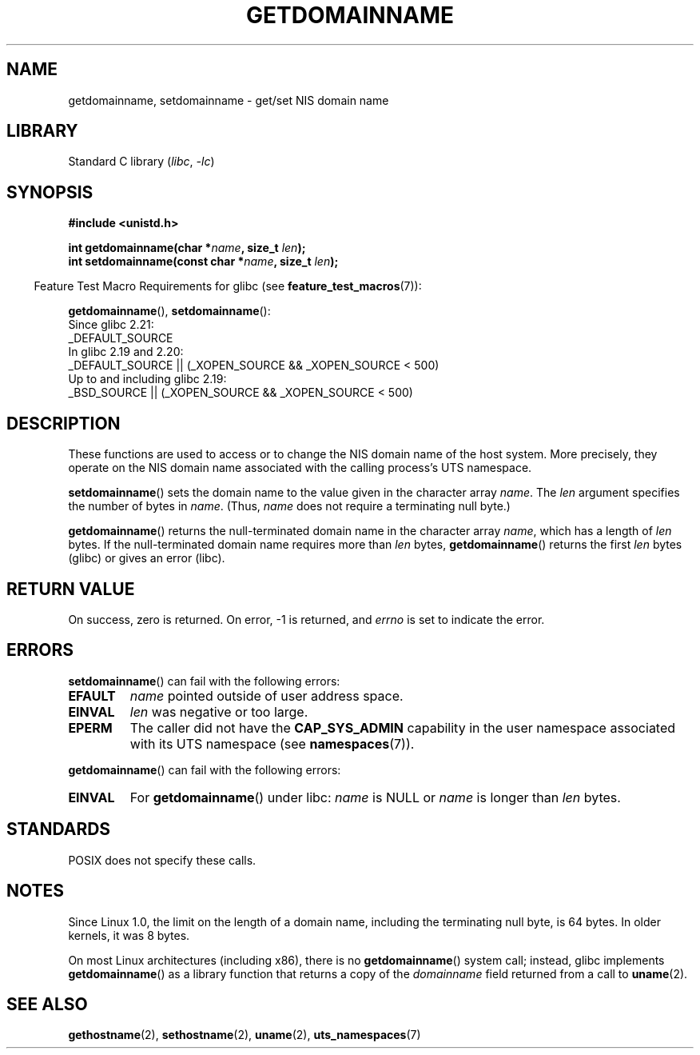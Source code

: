 .\" Copyright 1993 Rickard E. Faith (faith@cs.unc.edu)
.\"
.\" SPDX-License-Identifier: Linux-man-pages-copyleft
.\"
.\" Modified 1997-08-25 by Nicolás Lichtmaier <nick@debian.org>
.\" Modified 2004-06-17 by Michael Kerrisk <mtk.manpages@gmail.com>
.\" Modified 2008-11-27 by mtk
.\"
.TH GETDOMAINNAME 2 2021-03-22 "Linux man-pages (unreleased)"
.SH NAME
getdomainname, setdomainname \- get/set NIS domain name
.SH LIBRARY
Standard C library
.RI ( libc ", " \-lc )
.SH SYNOPSIS
.nf
.B #include <unistd.h>
.PP
.BI "int getdomainname(char *" name ", size_t " len );
.BI "int setdomainname(const char *" name ", size_t " len );
.fi
.PP
.RS -4
Feature Test Macro Requirements for glibc (see
.BR feature_test_macros (7)):
.RE
.PP
.BR getdomainname (),
.BR setdomainname ():
.nf
    Since glibc 2.21:
.\"		commit 266865c0e7b79d4196e2cc393693463f03c90bd8
        _DEFAULT_SOURCE
    In glibc 2.19 and 2.20:
        _DEFAULT_SOURCE || (_XOPEN_SOURCE && _XOPEN_SOURCE < 500)
    Up to and including glibc 2.19:
        _BSD_SOURCE || (_XOPEN_SOURCE && _XOPEN_SOURCE < 500)
.fi
.SH DESCRIPTION
These functions are used to access or to change the NIS domain name of the
host system.
More precisely, they operate on the NIS domain name associated with the calling
process's UTS namespace.
.PP
.BR setdomainname ()
sets the domain name to the value given in the character array
.IR name .
The
.I len
argument specifies the number of bytes in
.IR name .
(Thus,
.I name
does not require a terminating null byte.)
.PP
.BR getdomainname ()
returns the null-terminated domain name in the character array
.IR name ,
which has a length of
.I len
bytes.
If the null-terminated domain name requires more than \fIlen\fP bytes,
.BR getdomainname ()
returns the first \fIlen\fP bytes (glibc) or gives an error (libc).
.SH RETURN VALUE
On success, zero is returned.
On error, \-1 is returned, and
.I errno
is set to indicate the error.
.SH ERRORS
.BR setdomainname ()
can fail with the following errors:
.TP
.B EFAULT
.I name
pointed outside of user address space.
.TP
.B EINVAL
.I len
was negative or too large.
.TP
.B EPERM
The caller did not have the
.B CAP_SYS_ADMIN
capability in the user namespace associated with its UTS namespace (see
.BR namespaces (7)).
.PP
.BR getdomainname ()
can fail with the following errors:
.TP
.B EINVAL
For
.BR getdomainname ()
under libc:
.I name
is NULL or
.I name
is longer than
.I len
bytes.
.SH STANDARDS
POSIX does not specify these calls.
.\" But they appear on most systems...
.SH NOTES
Since Linux 1.0, the limit on the length of a domain name,
including the terminating null byte, is 64 bytes.
In older kernels, it was 8 bytes.
.PP
On most Linux architectures (including x86),
there is no
.BR getdomainname ()
system call; instead, glibc implements
.BR getdomainname ()
as a library function that returns a copy of the
.I domainname
field returned from a call to
.BR uname (2).
.SH SEE ALSO
.BR gethostname (2),
.BR sethostname (2),
.BR uname (2),
.BR uts_namespaces (7)
